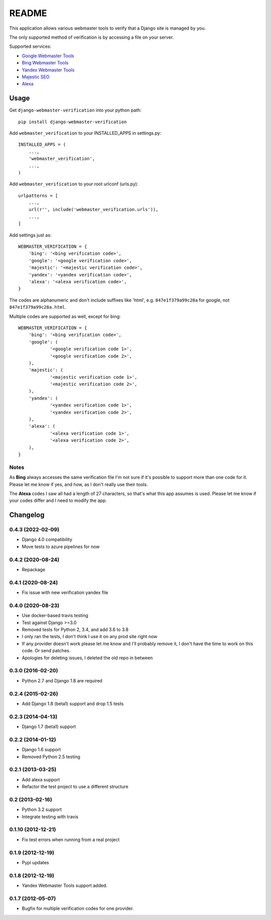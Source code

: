 ======
README
======

This application allows various webmaster tools to verify that a Django site is
managed by you.

The only supported method of verification is by accessing a file on your
server.

Supported services:

- `Google Webmaster Tools <https://www.google.com/webmasters/tools/home>`_
- `Bing Webmaster Tools <https://ssl.bing.com/webmaster/Home/>`_
- `Yandex Webmaster Tools <http://webmaster.yandex.com/>`_
- `Majestic SEO <https://www.majesticseo.com>`_
- `Alexa <http://www.alexa.com>`_

.. image:: https://dev.azure.com/nkuttler/django-webmaster-verification/_apis/build/status/nkuttler.django-webmaster-verification?branchName=master
  :target: https://dev.azure.com/nkuttler/django-webmaster-verification/_build?definitionId=1

Usage
=====

Get ``django-webmaster-verification`` into your python path::

    pip install django-webmaster-verification

Add ``webmaster_verification`` to your INSTALLED_APPS in settings.py::

    INSTALLED_APPS = (
        ...,
        'webmaster_verification',
        ...,
    )

Add ``webmaster_verification`` to your root urlconf (urls.py)::

    urlpatterns = [
        ...,
        url(r'', include('webmaster_verification.urls')),
        ...,
    ]

Add settings just as::

    WEBMASTER_VERIFICATION = {
        'bing': '<bing verification code>',
        'google': '<google verification code>',
        'majestic': '<majestic verification code>',
        'yandex': '<yandex verification code>',
        'alexa': '<alexa verification code>',
    }

The codes are alphanumeric and don't include suffixes like 'html', e.g.
``847e1f379a99c28a`` for google, not ``847e1f379a99c28a.html``.

Multiple codes are supported as well, except for bing::

    WEBMASTER_VERIFICATION = {
        'bing': '<bing verification code>',
        'google': (
                '<google verification code 1>',
                '<google verification code 2>',
        ),
        'majestic': (
                '<majestic verification code 1>',
                '<majestic verification code 2>',
        ),
        'yandex': (
                '<yandex verification code 1>',
                '<yandex verification code 2>',
        ),
        'alexa': (
                '<alexa verification code 1>',
                '<alexa verification code 2>',
        ),
    }

Notes
-----

As **Bing** always accesses the same verification file I'm not sure if it's
possible to support more than one code for it. Please let me know if yes, and
how, as I don't really use their tools.

The **Alexa** codes I saw all had a length of 27 characters, so that's what this
app assumes is used. Please let me know if your codes differ and I need to
modify the app.

Changelog
=========

0.4.3 (2022-02-09)
------------------
- Django 4.0 compatibility
- Move tests to azure pipelines for now

0.4.2 (2020-08-24)
------------------
- Repackage

0.4.1 (2020-08-24)
------------------
- Fix issue with new verification yandex file

0.4.0 (2020-08-23)
------------------
- Use docker-based travis testing
- Test against Django >=3.0
- Removed tests for Python 2, 3.4, and add 3.6 to 3.8
- I only ran the tests, I don't think I use it on any prod site right now
- If any provider doesn't work please let me know and I'll probably remove it, I
  don't have the time to work on this code. Or send patches.
- Apologies for deleting issues, I deleted the old repo in between

0.3.0 (2016-02-20)
------------------
- Python 2.7 and Django 1.8 are required

0.2.4 (2015-02-26)
------------------
- Add Django 1.8 (beta1) support and drop 1.5 tests

0.2.3 (2014-04-13)
------------------
- Django 1.7 (beta1) support

0.2.2 (2014-01-12)
------------------
- Django 1.6 support
- Removed Python 2.5 testing

0.2.1 (2013-03-25)
------------------
- Add alexa support
- Refactor the test project to use a different structure

0.2 (2013-02-16)
----------------
- Python 3.2 support
- Integrate testing with travis

0.1.10 (2012-12-21)
-------------------
- Fix test errors when running from a real project

0.1.9 (2012-12-19)
------------------
- Pypi updates

0.1.8 (2012-12-19)
------------------
- Yandex Webmaster Tools support added.

0.1.7 (2012-05-07)
------------------
- Bugfix for multiple verification codes for one provider.
